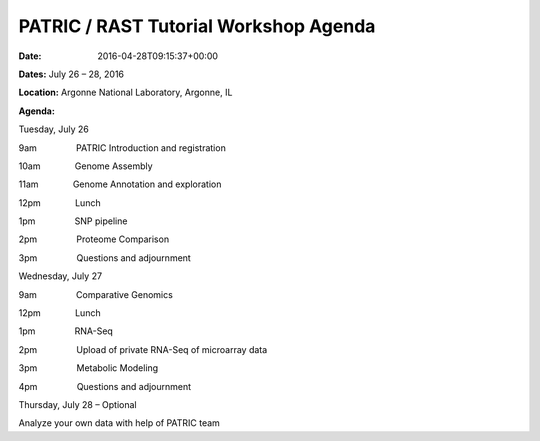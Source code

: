 ======================================
PATRIC / RAST Tutorial Workshop Agenda
======================================


:date:   2016-04-28T09:15:37+00:00

**Dates:** July 26 – 28, 2016

**Location:** Argonne National Laboratory, Argonne, IL

**Agenda:**

Tuesday, July 26

9am                PATRIC Introduction and registration

10am              Genome Assembly

11am              Genome Annotation and exploration

12pm              Lunch

1pm                SNP pipeline

2pm                Proteome Comparison

3pm                Questions and adjournment

Wednesday, July 27

9am                Comparative Genomics

12pm              Lunch

1pm                RNA-Seq

2pm                Upload of private RNA-Seq of microarray data

3pm                Metabolic Modeling

4pm                Questions and adjournment

Thursday, July 28 – Optional

Analyze your own data with help of PATRIC team
